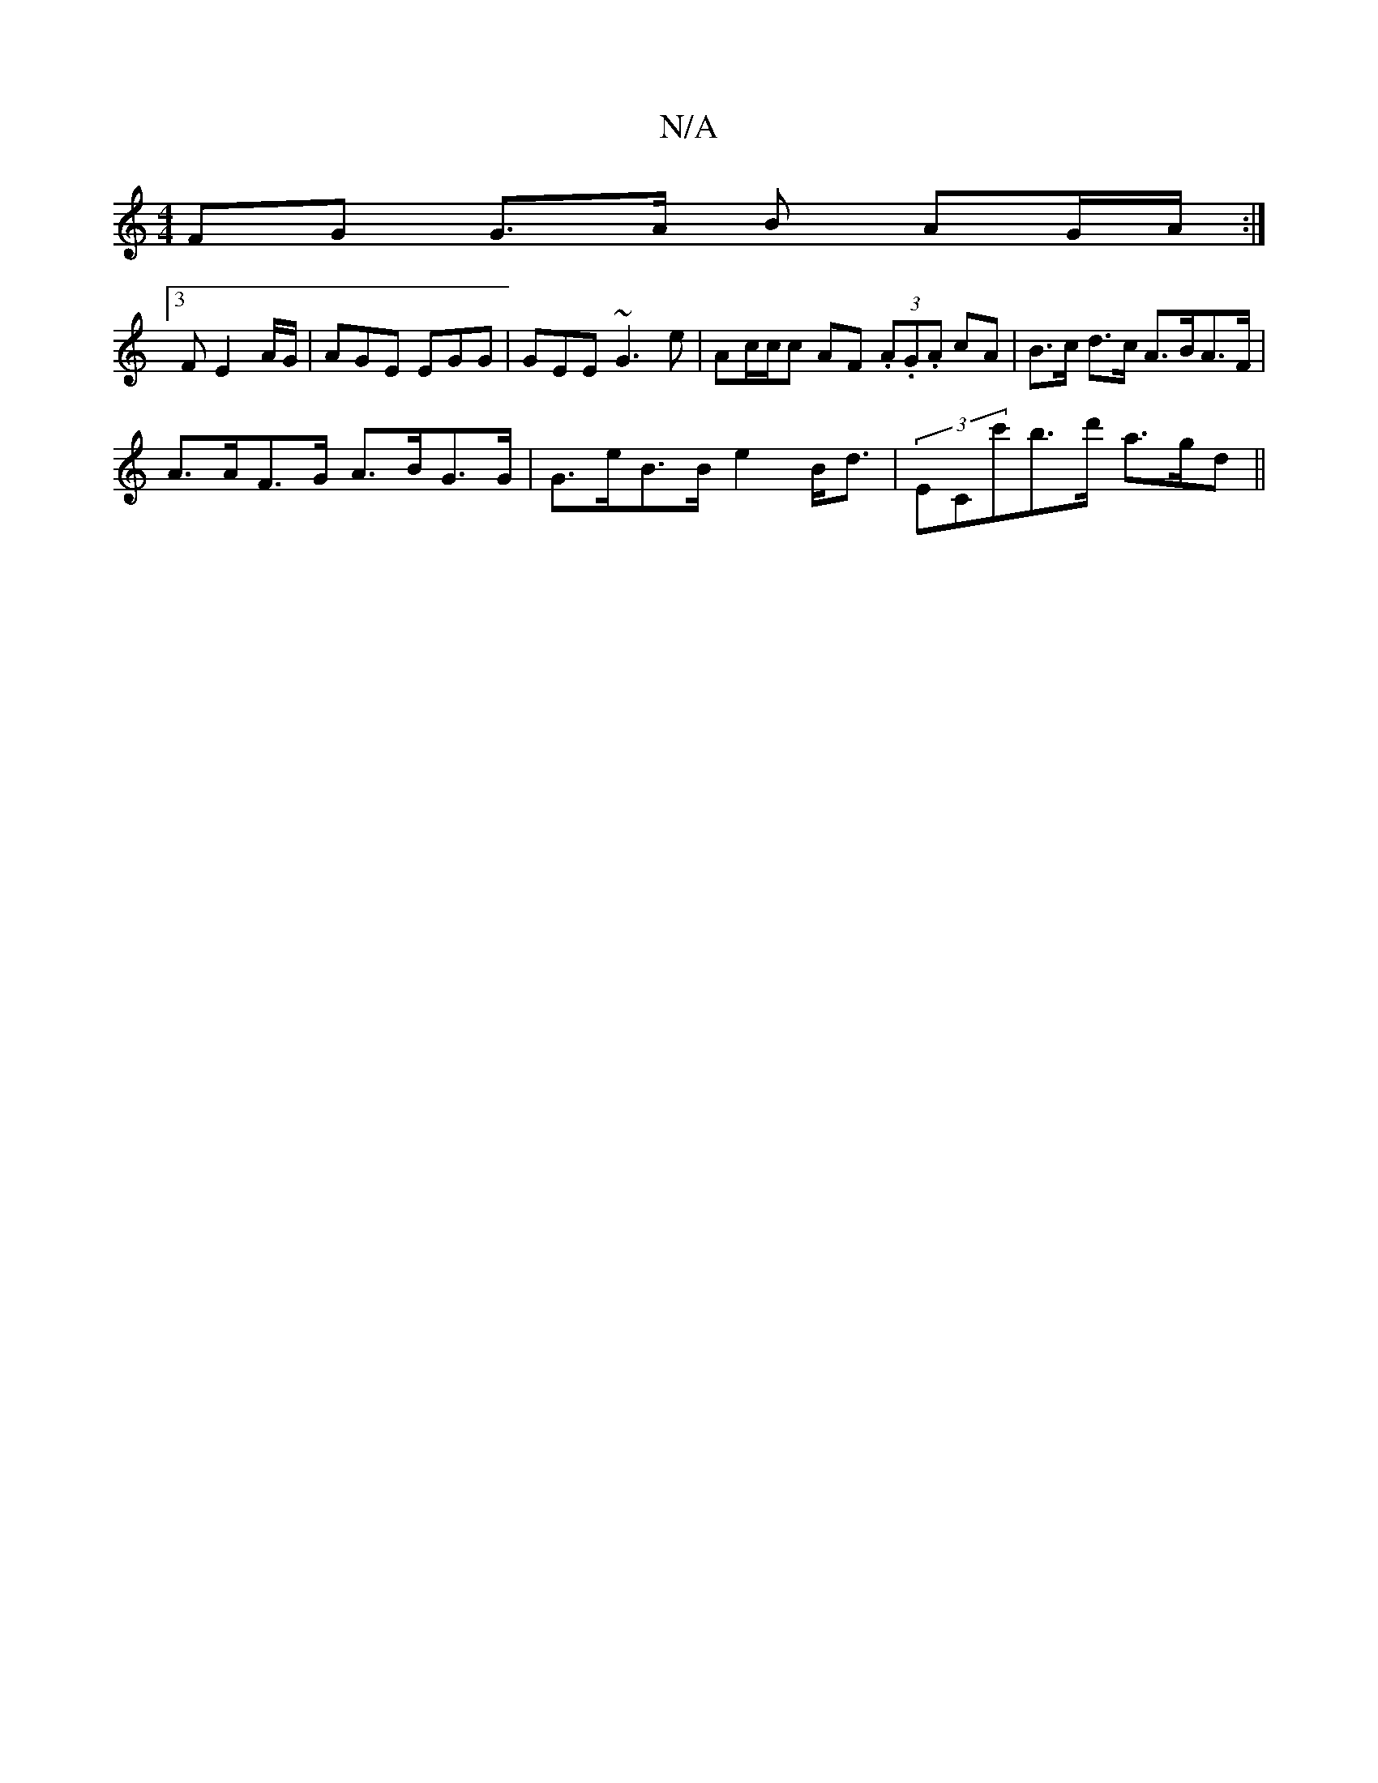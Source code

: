 X:1
T:N/A
M:4/4
R:N/A
K:Cmajor
FG G>A B AG/A/ :|
[3 F E2 A/G/|AGE EGG|GEE ~G3e|Ac/c/2c AF (3.A.G.A cA|B>c d>c A>BA>F|
A>AF>G A>BG>G|G>eB>B e2 B<d | (3ECc'b>d' a>gd>||

g | fdB FAc|dec dcA|B^cd2F A3 :|2 AGA BAG:|
|:Acd EGF|GAB c2B|1